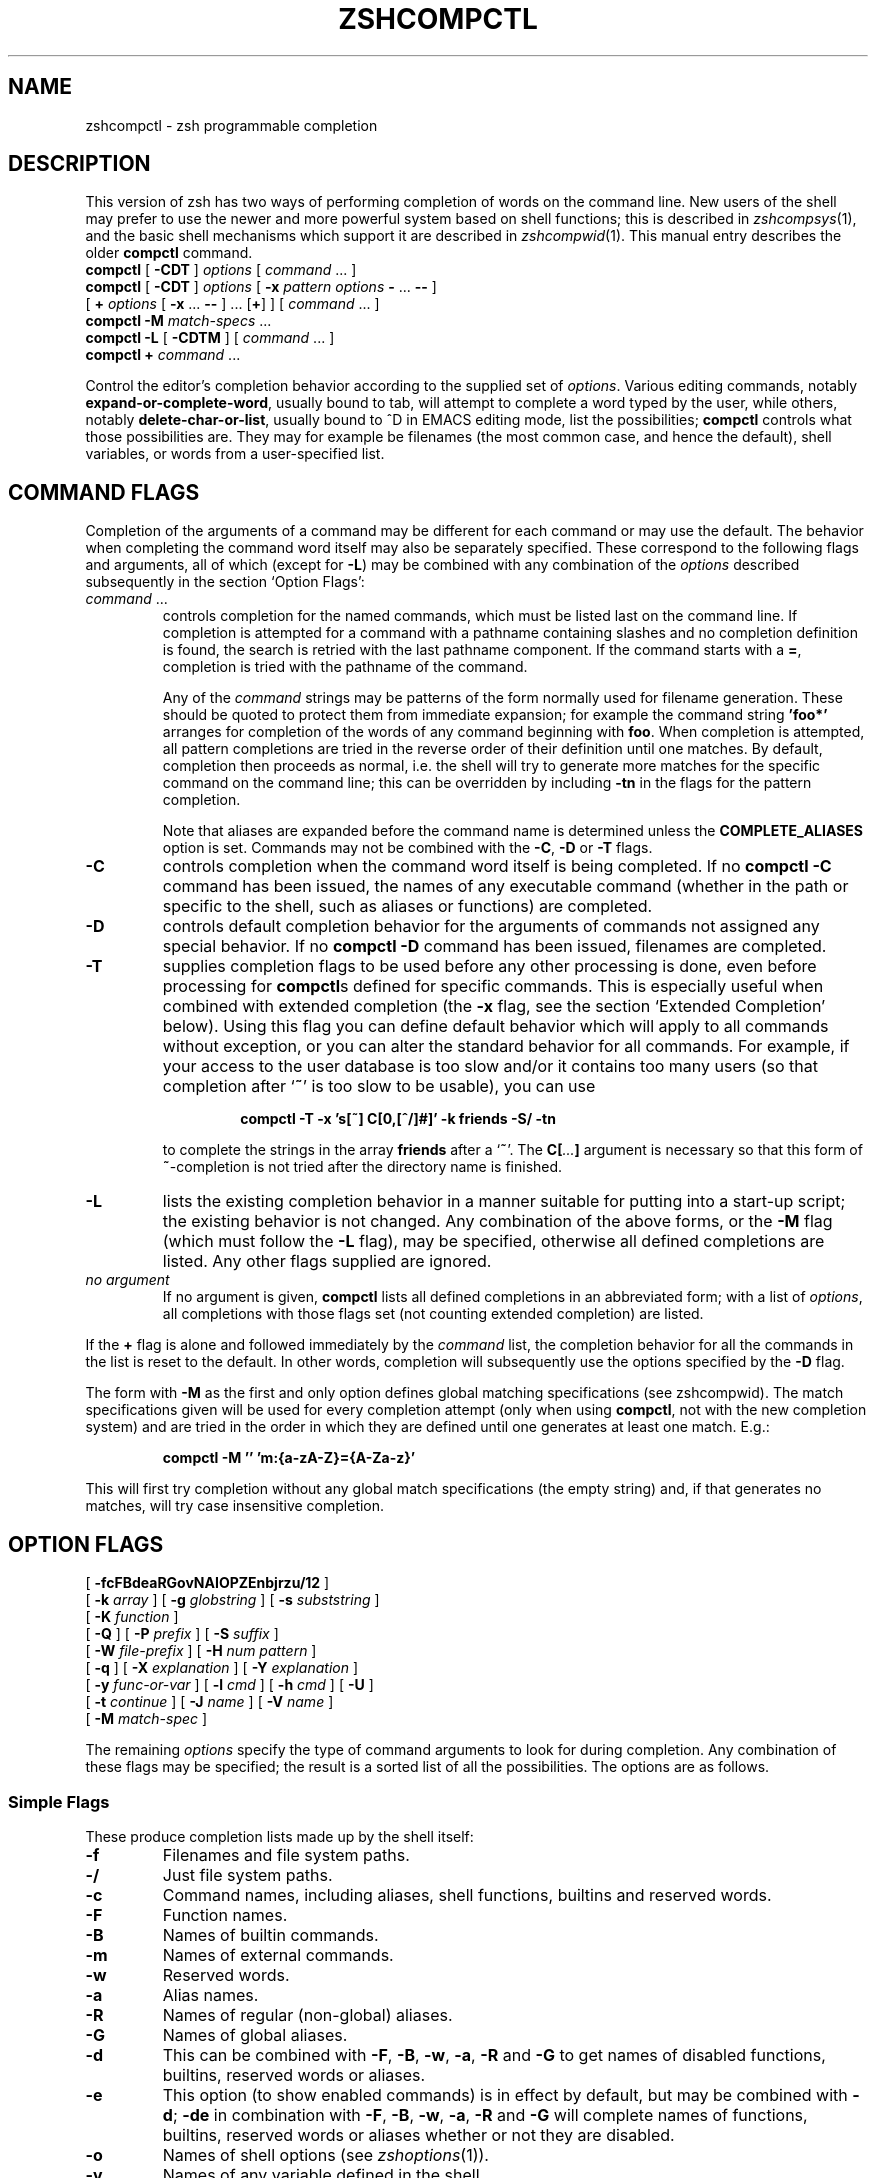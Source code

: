 .TH "ZSHCOMPCTL" "1" "April 9, 2022" "zsh 5\&.8\&.1\&.2-test"
.SH "NAME"
zshcompctl \- zsh programmable completion
.\" Yodl file: Zsh/compctl.yo
.SH "DESCRIPTION"
This version of zsh has two ways of performing completion of words on the
command line\&.  New users of the shell may prefer to use the newer
and more powerful system based on shell functions; this is described in
\fIzshcompsys\fP(1), and the basic shell mechanisms which support it are
described in \fIzshcompwid\fP(1)\&.  This manual entry describes the older
\fBcompctl\fP command\&.

.PD 0
.TP
\fBcompctl\fP [ \fB\-CDT\fP ] \fIoptions\fP [ \fIcommand\fP \&.\&.\&. ]
.TP
\fBcompctl \fP[ \fB\-CDT\fP ] \fIoptions\fP [ \fB\-x\fP \fIpattern\fP \fIoptions\fP \fB\-\fP \&.\&.\&. \fB\-\fP\fB\-\fP ]
.TP
\fB        \fP[ \fB+\fP \fIoptions\fP [ \fB\-x\fP \&.\&.\&. \fB\-\fP\fB\-\fP ] \&.\&.\&. [\fB+\fP] ] [ \fIcommand\fP \&.\&.\&. ]
.TP
\fBcompctl\fP \fB\-M\fP \fImatch\-specs\fP \&.\&.\&.
.TP
\fBcompctl\fP \fB\-L\fP [ \fB\-CDTM\fP ] [ \fIcommand\fP \&.\&.\&. ]
.TP
\fBcompctl\fP \fB+\fP \fIcommand\fP \&.\&.\&.
.PD
.PP
Control the editor\&'s completion behavior according to the supplied set
of \fIoptions\fP\&.  Various editing commands, notably
\fBexpand\-or\-complete\-word\fP, usually bound to tab, will
attempt to complete a word typed by the user, while others, notably
\fBdelete\-char\-or\-list\fP, usually bound to ^D in EMACS editing
mode, list the possibilities; \fBcompctl\fP controls what those
possibilities are\&.  They may for example be filenames (the most common
case, and hence the default), shell variables, or words from a
user\-specified list\&.
.PP
.SH "COMMAND FLAGS"
Completion of the arguments of a command may be different for each
command or may use the default\&.  The behavior when completing the
command word itself may also be separately specified\&.  These
correspond to the following flags and arguments, all of which (except
for \fB\-L\fP) may be combined with any combination of the
\fIoptions\fP described subsequently in the section `Option Flags\&':
.PP
.PD 0
.TP
.PD
\fIcommand\fP \&.\&.\&.
controls completion for the named commands, which must be listed last
on the command line\&.  If completion is attempted for a command with a
pathname containing slashes and no completion definition is found, the
search is retried with the last pathname component\&. If the command starts
with a \fB=\fP, completion is tried with the pathname of the command\&.
.RS
.PP
Any of the \fIcommand\fP strings may be patterns of the form normally
used for filename generation\&.  These should be quoted to protect them
from immediate expansion; for example the command string \fB\&'foo*'\fP
arranges for completion of the words of any command beginning with
\fBfoo\fP\&.  When completion is attempted, all pattern completions are
tried in the reverse order of their definition until one matches\&.  By
default, completion then proceeds as normal, i\&.e\&. the shell will try to
generate more matches for the specific command on the command line; this
can be overridden by including \fB\-tn\fP in the flags for the pattern
completion\&.
.PP
Note that aliases
are expanded before the command name is determined unless the
\fBCOMPLETE_ALIASES\fP option is set\&.  Commands may not be combined
with the \fB\-C\fP, \fB\-D\fP or \fB\-T\fP flags\&.
.RE
.TP
\fB\-C\fP
controls completion when the command word itself is being completed\&.
If no \fBcompctl \-C\fP command has been issued,  the names of any
executable command (whether in the path or specific to the shell, such
as aliases or functions) are completed\&.
.TP
\fB\-D\fP
controls default completion behavior for the arguments of commands not
assigned any special behavior\&.  If no \fBcompctl \-D\fP command has
been issued, filenames are completed\&.
.TP
\fB\-T\fP
supplies completion flags to be used before any other processing is
done, even before processing for \fBcompctl\fPs defined for specific
commands\&.  This is especially useful when combined with extended
completion (the \fB\-x\fP flag, see the section `Extended Completion\&' below)\&.
Using this flag you can define default behavior
which will apply to all commands without exception, or you can alter
the standard behavior for all commands\&.  For example, if your access
to the user database is too slow and/or it contains too many users (so
that completion after `\fB~\fP\&' is too slow to be usable), you can use
.RS
.PP
.RS
.nf
\fBcompctl \-T \-x \&'s[~] C[0,[^/]#]' \-k friends \-S/ \-tn\fP
.fi
.RE
.PP
to complete the strings in the array \fBfriends\fP after a `\fB~\fP\&'\&.
The \fBC[\fP\fI\&.\&.\&.\fP\fB]\fP argument is necessary so that this form of
\fB~\fP\-completion is
not tried after the directory name is finished\&.
.RE
.TP
\fB\-L\fP
lists the existing completion behavior in a manner suitable for
putting into a start\-up script; the existing behavior is not changed\&.
Any combination of the above forms, or the \fB\-M\fP flag (which must
follow the \fB\-L\fP flag), may be specified, otherwise all defined
completions are listed\&.  Any other flags supplied are ignored\&.
.TP
\fIno argument\fP
If no argument is given, \fBcompctl\fP lists all defined completions
in an abbreviated form;  with a list of \fIoptions\fP, all completions
with those flags set (not counting extended completion) are listed\&.
.PP
If the \fB+\fP flag is alone and followed immediately by the \fIcommand\fP
list, the completion behavior for all the commands in the list is reset to
the default\&.  In other words, completion will subsequently use the
options specified by the \fB\-D\fP flag\&.
.PP
The form with \fB\-M\fP as the first and only option defines global
matching specifications (see
zshcompwid)\&. The match specifications given will be used for every completion
attempt (only when using \fBcompctl\fP, not with the new completion
system) and are tried in the order in which they are defined until one 
generates at least one match\&. E\&.g\&.:
.PP
.RS
.nf
\fBcompctl \-M \&'' 'm:{a\-zA\-Z}={A\-Za\-z}'\fP
.fi
.RE
.PP
This will first try completion without any global match specifications 
(the empty string) and, if that generates no matches, will try case
insensitive completion\&.
.PP
.SH "OPTION FLAGS"
.PD 0
.TP
[ \fB\-fcFBdeaRGovNAIOPZEnbjrzu/12\fP ]
.TP
[ \fB\-k\fP \fIarray\fP ] [ \fB\-g\fP \fIglobstring\fP ] [ \fB\-s\fP \fIsubststring\fP ]
.TP
[ \fB\-K\fP \fIfunction\fP ]
.TP
[ \fB\-Q\fP ] [ \fB\-P\fP \fIprefix\fP ] [ \fB\-S\fP \fIsuffix\fP ]
.TP
[ \fB\-W\fP \fIfile\-prefix\fP ] [ \fB\-H\fP \fInum pattern\fP ]
.TP
[ \fB\-q\fP ] [ \fB\-X\fP \fIexplanation\fP ] [ \fB\-Y\fP \fIexplanation\fP ]
.TP
[ \fB\-y\fP \fIfunc\-or\-var\fP ] [ \fB\-l\fP \fIcmd\fP ] [ \fB\-h\fP \fIcmd\fP ] [ \fB\-U\fP ]
.TP
[ \fB\-t\fP \fIcontinue\fP ] [ \fB\-J\fP \fIname\fP ] [ \fB\-V\fP \fIname\fP ]
.TP
[ \fB\-M\fP \fImatch\-spec\fP ]
.PD
.PP
The remaining \fIoptions\fP specify the type of command arguments
to look for during completion\&.  Any combination of these flags may be
specified; the result is a sorted list of all the possibilities\&.  The
options are as follows\&.
.PP
.SS "Simple Flags"
These produce completion lists made up by the shell itself:
.PP
.PD 0
.TP
.PD
\fB\-f\fP
Filenames and file system paths\&.
.TP
\fB\-/\fP
Just file system paths\&.
.TP
\fB\-c\fP
Command names, including aliases, shell functions, builtins
and reserved words\&.
.TP
\fB\-F\fP
Function names\&.
.TP
\fB\-B\fP
Names of builtin commands\&.
.TP
\fB\-m\fP
Names of external commands\&.
.TP
\fB\-w\fP
Reserved words\&.
.TP
\fB\-a\fP
Alias names\&.
.TP
\fB\-R\fP
Names of regular (non\-global) aliases\&.
.TP
\fB\-G\fP
Names of global aliases\&.
.TP
\fB\-d\fP
This can be combined with \fB\-F\fP, \fB\-B\fP, \fB\-w\fP,
\fB\-a\fP, \fB\-R\fP and \fB\-G\fP to get names of disabled
functions, builtins, reserved words or aliases\&.
.TP
\fB\-e\fP
This option (to show enabled commands) is in effect by default, but
may be combined with \fB\-d\fP; \fB\-de\fP in combination with
\fB\-F\fP, \fB\-B\fP, \fB\-w\fP, \fB\-a\fP, \fB\-R\fP and \fB\-G\fP
will complete names of functions, builtins, reserved words or aliases
whether or not they are disabled\&.
.TP
\fB\-o\fP
Names of shell options (see
\fIzshoptions\fP(1))\&.
.TP
\fB\-v\fP
Names of any variable defined in the shell\&.
.TP
\fB\-N\fP
Names of scalar (non\-array) parameters\&.
.TP
\fB\-A\fP
Array names\&.
.TP
\fB\-I\fP
Names of integer variables\&.
.TP
\fB\-O\fP
Names of read\-only variables\&.
.TP
\fB\-p\fP
Names of parameters used by the shell (including special parameters)\&.
.TP
\fB\-Z\fP
Names of shell special parameters\&.
.TP
\fB\-E\fP
Names of environment variables\&.
.TP
\fB\-n\fP
Named directories\&.
.TP
\fB\-b\fP
Key binding names\&.
.TP
\fB\-j\fP
Job names:  the first word of the job leader\&'s command line\&.  This is useful
with the \fBkill\fP builtin\&.
.TP
\fB\-r\fP
Names of running jobs\&.
.TP
\fB\-z\fP
Names of suspended jobs\&.
.TP
\fB\-u\fP
User names\&.
.PP
.SS "Flags with Arguments"
These have user supplied arguments to determine how the list of
completions is to be made up:
.PP
.PD 0
.TP
.PD
\fB\-k\fP \fIarray\fP
Names taken from the elements of \fB$\fP\fIarray\fP (note that the `\fB$\fP\&'
does not appear on the command line)\&.
Alternatively, the argument \fIarray\fP itself may be a set
of space\- or comma\-separated values in parentheses, in which any
delimiter may be escaped with a backslash; in this case the argument
should be quoted\&.  For example,
.RS
.PP
.RS
.nf
\fBcompctl \-k "(cputime filesize datasize stacksize
	       coredumpsize resident descriptors)" limit\fP
.fi
.RE
.RE
.TP
\fB\-g\fP \fIglobstring\fP
The \fIglobstring\fP is expanded using filename globbing; it should be
quoted to protect it from immediate expansion\&. The resulting
filenames are taken as the possible completions\&.  Use `\fB*(/)\fP\&' instead of
`\fB*/\fP\&' for directories\&.  The \fBfignore\fP special parameter is not
applied to the resulting files\&.  More than one pattern may be given
separated by blanks\&. (Note that brace expansion is \fInot\fP part of
globbing\&.  Use the syntax `\fB(either|or)\fP\&' to match alternatives\&.)
.TP
\fB\-s\fP \fIsubststring\fP
The \fIsubststring\fP is split into words and these words are than
expanded using all shell expansion mechanisms (see
\fIzshexpn\fP(1))\&.  The resulting words are taken as possible
completions\&.  The \fBfignore\fP special parameter is not applied to the
resulting files\&.  Note that \fB\-g\fP is faster for filenames\&.
.TP
\fB\-K\fP \fIfunction\fP
Call the given function to get the completions\&.  Unless the name
starts with an underscore, the function is
passed two arguments: the prefix and the suffix of the word on which
completion is to be attempted, in other words those characters before
the cursor position, and those from the cursor position onwards\&.  The
whole command line can be accessed with the \fB\-c\fP and \fB\-l\fP flags
of the \fBread\fP builtin\&. The
function should set the variable \fBreply\fP to an array containing
the completions (one completion per element); note that \fBreply\fP
should not be made local to the function\&.  From such a function the
command line can be accessed with the \fB\-c\fP and \fB\-l\fP flags to
the \fBread\fP builtin\&.  For example,
.RS
.PP
.RS
.nf
\fBfunction whoson { reply=(`users`); }
compctl \-K whoson talk\fP
.fi
.RE
.PP
completes only logged\-on users after `\fBtalk\fP\&'\&.  Note that `\fBwhoson\fP' must
return an array, so `\fBreply=`users`\fP\&' would be incorrect\&.
.RE
.TP
\fB\-H\fP \fInum pattern\fP
The possible completions are taken from the last \fInum\fP history
lines\&.  Only words matching \fIpattern\fP are taken\&.  If \fInum\fP is
zero or negative the whole history is searched and if \fIpattern\fP is
the empty string all words are taken (as with `\fB*\fP\&')\&.  A typical
use is
.RS
.PP
.RS
.nf
\fBcompctl \-D \-f + \-H 0 \&''\fP
.fi
.RE
.PP
which forces completion to look back in the history list for a word if
no filename matches\&.
.RE
.PP
.SS "Control Flags"
These do not directly specify types of name to be completed, but
manipulate the options that do:
.PP
.PD 0
.TP
.PD
\fB\-Q\fP
This instructs the shell not to quote any metacharacters in the possible
completions\&.  Normally the results of a completion are inserted into
the command line with any metacharacters quoted so that they are
interpreted as normal characters\&.  This is appropriate for filenames
and ordinary strings\&.  However, for special effects, such as inserting
a backquoted expression from a completion array (\fB\-k\fP) so that
the expression will not be evaluated until the complete line is
executed, this option must be used\&.
.TP
\fB\-P\fP \fIprefix\fP
The \fIprefix\fP is inserted just before the completed string; any
initial part already typed will be completed and the whole \fIprefix\fP
ignored for completion purposes\&.  For example,
.RS
.PP
.RS
.nf
\fBcompctl \-j \-P "%" kill\fP
.fi
.RE
.PP
inserts a `%\&' after the kill command and then completes job names\&.
.RE
.TP
\fB\-S\fP \fIsuffix\fP
When a completion is found the \fIsuffix\fP is inserted after
the completed string\&.  In the case of menu completion the suffix is
inserted immediately, but it is still possible to cycle through the
list of completions by repeatedly hitting the same key\&.
.TP
\fB\-W\fP \fIfile\-prefix\fP
With directory \fIfile\-prefix\fP:  for command, file, directory and
globbing completion (options \fB\-c\fP, \fB\-f\fP, \fB\-/\fP, \fB\-g\fP), the file
prefix is implicitly added in front of the completion\&.  For example,
.RS
.PP
.RS
.nf
\fBcompctl \-/ \-W ~/Mail maildirs\fP
.fi
.RE
.PP
completes any subdirectories to any depth beneath the directory
\fB~/Mail\fP, although that prefix does not appear on the command line\&.
The \fIfile\-prefix\fP may also be of the form accepted by the \fB\-k\fP
flag, i\&.e\&. the name of an array or a literal list in parenthesis\&. In
this case all the directories in the list will be searched for
possible completions\&.
.RE
.TP
\fB\-q\fP
If used with a suffix as specified by the \fB\-S\fP option, this
causes the suffix to be removed if the next character typed is a blank
or does not insert anything or if the suffix consists of only one character
and the next character typed is the same character; this the same rule used
for the \fBAUTO_REMOVE_SLASH\fP option\&.  The option is most useful for list
separators (comma, colon, etc\&.)\&.
.TP
\fB\-l\fP \fIcmd\fP
This option restricts the range
of command line words that are considered to be arguments\&.  If
combined with one of the extended completion patterns `\fBp[\fP\&.\&.\&.\fB]\fP\&',
`\fBr[\fP\&.\&.\&.\fB]\fP\&', or `\fBR[\fP\&.\&.\&.\fB]\fP'  (see the section `Extended Completion'
below) the range is restricted to the range of arguments
specified in the brackets\&.  Completion is then performed as if these
had been given as arguments to the \fIcmd\fP supplied with the
option\&. If the \fIcmd\fP string is empty the first word in the range
is instead taken as the command name, and command name completion
performed on the first word in the range\&.  For example,
.RS
.PP
.RS
.nf
\fBcompctl \-x \&'r[\-exec,;]' \-l '' \-\- find\fP
.fi
.RE
.PP
completes arguments between `\fB\-exec\fP\&' and the following `\fB;\fP' (or the end
of the command line if there is no such string) as if they were
a separate command line\&.
.RE
.TP
\fB\-h\fP \fIcmd\fP
Normally zsh completes quoted strings as a whole\&. With this option,
completion can be done separately on different parts of such
strings\&. It works like the \fB\-l\fP option but makes the completion code 
work on the parts of the current word that are separated by
spaces\&. These parts are completed as if they were arguments to the
given \fIcmd\fP\&. If \fIcmd\fP is the empty string, the first part is
completed as a command name, as with \fB\-l\fP\&.
.TP
\fB\-U\fP
Use the whole list of possible completions, whether or not they
actually match the word on the command line\&.  The word typed so far
will be deleted\&.  This is most useful with a function (given by the
\fB\-K\fP option) which can examine the word components passed to it
(or via the \fBread\fP builtin\&'s \fB\-c\fP and \fB\-l\fP flags) and
use its own criteria to decide what matches\&.  If there is no
completion, the original word is retained\&.  Since the produced 
possible completions seldom have interesting common prefixes
and suffixes, menu completion is started immediately if \fBAUTO_MENU\fP is
set and this flag is used\&.
.TP
\fB\-y\fP \fIfunc\-or\-var\fP
The list provided by \fIfunc\-or\-var\fP is displayed instead of the list
of completions whenever a listing is required; the actual completions
to be inserted are not affected\&.  It can be provided in two
ways\&. Firstly, if \fIfunc\-or\-var\fP begins with a \fB$\fP it defines a
variable, or if it begins with a left parenthesis a literal
array, which contains the list\&.  A variable may have been set by a
call to a function using the \fB\-K\fP option\&.  Otherwise it contains the
name of a function which will be executed to create the list\&.  The
function will be passed as an argument list all matching completions,
including prefixes and suffixes expanded in full, and should set the
array \fBreply\fP to the result\&.  In both cases, the display list will
only be retrieved after a complete list of matches has been created\&.
.RS
.PP
Note that the returned list does not have to correspond, even in
length, to the original set of matches, and may be passed as a scalar
instead of an array\&.  No special formatting of characters is
performed on the output in this case; in particular, newlines are
printed literally and if they appear output in columns is suppressed\&.
.RE
.TP
\fB\-X\fP \fIexplanation\fP
Print \fIexplanation\fP when trying completion on the current set of
options\&. A `\fB%n\fP\&' in this string is replaced by the number of
matches that were added for this explanation string\&.
The explanation only appears if completion was tried and there was
no unique match, or when listing completions\&. Explanation strings 
will be listed together with the matches of the group specified
together with the \fB\-X\fP option (using the \fB\-J\fP or \fB\-V\fP
option)\&. If the same explanation string is given to multiple \fB\-X\fP
options, the string appears only once (for each group) and the number
of matches shown for the `\fB%n\fP\&' is the total number of all matches
for each of these uses\&. In any case, the explanation string will only
be shown if there was at least one match added for the explanation
string\&.
.RS
.PP
The sequences \fB%B\fP, \fB%b\fP, \fB%S\fP, \fB%s\fP, \fB%U\fP, and \fB%u\fP specify
output attributes (bold, standout, and underline), \fB%F\fP, \fB%f\fP, \fB%K\fP,
\fB%k\fP specify foreground and background colours, and \fB%{\fP\fI\&.\&.\&.\fP\fB%}\fP can
be used to include literal escape sequences as in prompts\&.
.RE
.TP
\fB\-Y\fP \fIexplanation\fP
Identical to \fB\-X\fP, except that the \fIexplanation\fP first undergoes
expansion following the usual rules for strings in double quotes\&.
The expansion will be carried out after any functions are called for
the \fB\-K\fP or \fB\-y\fP options, allowing them to set variables\&.
.TP
\fB\-t\fP \fIcontinue\fP
The \fIcontinue\fP\-string contains a character that specifies which set
of completion flags should be used next\&.  It is useful:
.RS
.PP
(i) With \fB\-T\fP, or when trying a list of pattern completions, when
\fBcompctl\fP would usually continue with ordinary processing after
finding matches; this can be suppressed with `\fB\-tn\fP\&'\&.
.PP
(ii) With a list of alternatives separated by \fB+\fP, when \fBcompctl\fP
would normally stop when one of the alternatives generates matches\&.  It
can be forced to consider the next set of completions by adding `\fB\-t+\fP\&'
to the flags of the alternative before the `\fB+\fP\&'\&.
.PP
(iii) In an extended completion list (see below), when \fBcompctl\fP would
normally continue until a set of conditions succeeded, then use only
the immediately following flags\&.  With `\fB\-t\-\fP\&', \fBcompctl\fP will
continue trying extended completions after the next `\fB\-\fP\&'; with
`\fB\-tx\fP\&' it will attempt completion with the default flags, in other
words those before the `\fB\-x\fP\&'\&.
.RE
.TP
\fB\-J\fP \fIname\fP
This gives the name of the group the matches should be placed in\&. Groups
are listed and sorted separately; likewise, menu completion will offer
the matches in the groups in the order in which the groups were
defined\&. If no group name is explicitly given, the matches are stored in
a group named \fBdefault\fP\&. The first time a group name is encountered,
a group with that name is created\&. After that all matches with the same
group name are stored in that group\&.
.RS
.PP
This can be useful with non\-exclusive alternative completions\&.  For
example, in
.PP
.RS
.nf
\fBcompctl \-f \-J files \-t+ + \-v \-J variables foo\fP
.fi
.RE
.PP
both files and variables are possible completions, as the \fB\-t+\fP forces
both sets of alternatives before and after the \fB+\fP to be considered at
once\&.  Because of the \fB\-J\fP options, however, all files are listed
before all variables\&.
.RE
.TP
\fB\-V\fP \fIname\fP
Like \fB\-J\fP, but matches within the group will not be sorted in listings
nor in menu completion\&. These unsorted groups are in a different name
space from the sorted ones, so groups defined as \fB\-J files\fP and \fB\-V
files\fP are distinct\&.
.TP
\fB\-1\fP
If given together with the \fB\-V\fP option, makes
only consecutive duplicates in the group be removed\&. Note that groups
with and without this flag are in different name spaces\&.
.TP
\fB\-2\fP
If given together with the \fB\-J\fP or \fB\-V\fP option, makes all
duplicates be kept\&. Again, groups with and without this flag are in
different name spaces\&.
.TP
\fB\-M\fP \fImatch\-spec\fP
This defines additional matching control specifications that should be used
only when testing words for the list of flags this flag appears in\&. The format
of the \fImatch\-spec\fP string is described in 
zshcompwid\&.
.PP
.SH "ALTERNATIVE COMPLETION"
.PD 0
.TP
\fBcompctl\fP [ \fB\-CDT\fP ] \fIoptions\fP \fB+\fP \fIoptions\fP [ \fB+\fP \&.\&.\&. ] [ \fB+\fP ] \fIcommand\fP \&.\&.\&.
.PD
.PP
The form with `\fB+\fP\&' specifies alternative options\&. Completion is
tried with the options before the first `\fB+\fP\&'\&. If this produces no
matches completion is tried with the flags after the `\fB+\fP\&' and so on\&. If
there are no flags after the last `\fB+\fP\&' and a match has not been found
up to that point, default completion is tried\&.
If the list of flags contains a \fB\-t\fP with a \fB+\fP character, the next
list of flags is used even if the current list produced matches\&.
.PP
.PP
Additional options are available that restrict completion to some part
of the command line; this is referred to as `extended completion\&'\&.
.PP
.SH "EXTENDED COMPLETION"

.PD 0
.TP
\fBcompctl \fP[ \fB\-CDT\fP ] \fIoptions\fP \fB\-x\fP \fIpattern\fP \fIoptions\fP \fB\-\fP \&.\&.\&. \fB\-\fP\fB\-\fP
.TP
\fB        \fP[ \fIcommand\fP \&.\&.\&. ]
.TP
\fBcompctl \fP[ \fB\-CDT\fP ] \fIoptions\fP [ \fB\-x\fP \fIpattern\fP \fIoptions\fP \fB\-\fP \&.\&.\&. \fB\-\fP\fB\-\fP ]
.TP
\fB        \fP[ \fB+\fP \fIoptions\fP [ \fB\-x\fP \&.\&.\&. \fB\-\fP\fB\-\fP ] \&.\&.\&. [\fB+\fP] ] [ \fIcommand\fP \&.\&.\&. ]
.PD
.PP
The form with `\fB\-x\fP\&' specifies extended completion for the
commands given; as shown, it may be combined with alternative
completion using `\fB+\fP\&'\&.  Each \fIpattern\fP is examined in turn; when a
match is found, the corresponding \fIoptions\fP, as described in
the section `Option Flags\&' above, are used to generate possible
completions\&.  If no \fIpattern\fP matches, the \fIoptions\fP given
before the \fB\-x\fP are used\&.
.PP
Note that each pattern should be supplied as a single argument and
should be quoted to prevent expansion of metacharacters by the
shell\&.
.PP
A \fIpattern\fP is built of sub\-patterns separated by commas; it
matches if at least one of these sub\-patterns matches (they are
`or\&'ed)\&. These sub\-patterns are in turn composed of other
sub\-patterns separated by white spaces which match if all of the
sub\-patterns match (they are `and\&'ed)\&.  An element of the
sub\-patterns is of the form `\fIc\fP\fB[\fP\&.\&.\&.\fB][\fP\&.\&.\&.\fB]\fP\&', where the pairs of
brackets may be repeated as often as necessary, and matches if any of
the sets of brackets match (an `or\&')\&.  The example below makes this
clearer\&.
.PP
The elements may be any of the following:
.PP
.PD 0
.TP
.PD
\fBs[\fP\fIstring\fP\fB]\fP\&.\&.\&.
Matches if the current word on the command line starts with
one of the strings given in brackets\&.  The \fIstring\fP is not removed
and is not part of the completion\&.
.TP
\fBS[\fP\fIstring\fP\fB]\fP\&.\&.\&.
Like \fBs[\fP\fIstring\fP\fB]\fP except that the \fIstring\fP is part of the
completion\&.
.TP
\fBp[\fP\fIfrom\fP\fB,\fP\fIto\fP\fB]\fP\&.\&.\&.
Matches if the number of the current word is between one of
the \fIfrom\fP and \fIto\fP pairs inclusive\&. The comma and \fIto\fP
are optional; \fIto\fP defaults to the same value as \fIfrom\fP\&.  The
numbers may be negative: \fB\-\fP\fIn\fP refers to the \fIn\fP\&'th last word
on the line\&.
.TP
\fBc[\fP\fIoffset\fP\fB,\fP\fIstring\fP\fB]\fP\&.\&.\&.
Matches if the \fIstring\fP matches the word offset by
\fIoffset\fP from the current word position\&.  Usually \fIoffset\fP
will be negative\&.
.TP
\fBC[\fP\fIoffset\fP\fB,\fP\fIpattern\fP\fB]\fP\&.\&.\&.
Like \fBc\fP but using pattern matching instead\&.
.TP
\fBw[\fP\fIindex\fP\fB,\fP\fIstring\fP\fB]\fP\&.\&.\&.
Matches if the word in position \fIindex\fP is equal
to the corresponding \fIstring\fP\&.  Note that the word count is made
after any alias expansion\&.
.TP
\fBW[\fP\fIindex\fP\fB,\fP\fIpattern\fP\fB]\fP\&.\&.\&.
Like \fBw\fP but using pattern matching instead\&.
.TP
\fBn[\fP\fIindex\fP\fB,\fP\fIstring\fP\fB]\fP\&.\&.\&.
Matches if the current word contains \fIstring\fP\&.  Anything up to and
including the \fIindex\fPth occurrence of this string will not be
considered part of the completion, but the rest will\&.  \fIindex\fP may
be negative to count from the end: in most cases, \fIindex\fP will be
1 or \-1\&.  For example,
.RS
.PP
.RS
.nf
\fBcompctl \-s \&'`users`' \-x 'n[1,@]' \-k hosts \-\- talk\fP
.fi
.RE
.PP
will usually complete usernames, but if you insert an \fB@\fP after the
name, names from the array \fIhosts\fP (assumed to contain hostnames,
though you must make the array yourself) will be completed\&.  Other
commands such as \fBrcp\fP can be handled similarly\&.
.RE
.TP
\fBN[\fP\fIindex\fP\fB,\fP\fIstring\fP\fB]\fP\&.\&.\&.
Like \fBn\fP except that the string will be
taken as a character class\&.  Anything up to and including the
\fIindex\fPth occurrence of any of the characters in \fIstring\fP
will not be considered part of the completion\&.
.TP
\fBm[\fP\fImin\fP\fB,\fP\fImax\fP\fB]\fP\&.\&.\&.
Matches if the total number of words lies between \fImin\fP and
\fImax\fP inclusive\&.
.TP
\fBr[\fP\fIstr1\fP\fB,\fP\fIstr2\fP\fB]\fP\&.\&.\&.
Matches if the cursor is after a word with prefix \fIstr1\fP\&.  If there
is also a word with prefix \fIstr2\fP on the command line after the one 
matched by \fIstr1\fP it matches
only if the cursor is before this word\&. If the comma and \fIstr2\fP are
omitted, it matches if the cursor is after a word with prefix \fIstr1\fP\&.
.TP
\fBR[\fP\fIstr1\fP\fB,\fP\fIstr2\fP\fB]\fP\&.\&.\&.
Like \fBr\fP but using pattern matching instead\&.
.TP
\fBq[\fP\fIstr\fP\fB]\fP\&.\&.\&.
Matches the word currently being completed is in single quotes and the 
\fIstr\fP begins with the letter `s\&', or if completion is done in
double quotes and \fIstr\fP starts with the letter `d\&', or if
completion is done in backticks and \fIstr\fP starts with a `b\&'\&.
.PP
.SH "EXAMPLE"
.PP
.RS
.nf
\fBcompctl \-u \-x \&'s[+] c[\-1,\-f],s[\-f+]' \e 
  \-g \&'~/Mail/*(:t)' \- 's[\-f],c[\-1,\-f]' \-f \-\- mail\fP
.fi
.RE
.PP
This is to be interpreted as follows:
.PP
If the current command is \fBmail\fP, then
.PP
.RS
.nf

if ((the current word begins with \fB+\fP and the previous word is \fB\-f\fP)
or (the current word begins with \fB\-f+\fP)), then complete the
non\-directory part (the `\fB:t\fP\&' glob modifier) of files in the directory
\fB~/Mail\fP; else
.PP
if the current word begins with \fB\-f\fP or the previous word was \fB\-f\fP, then
complete any file; else
.PP
complete user names\&.

.fi
.RE
